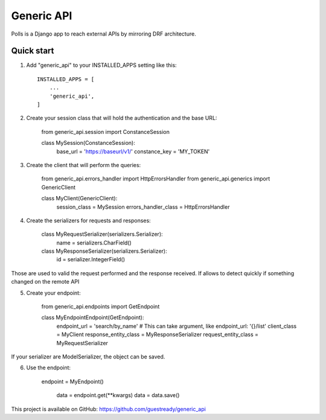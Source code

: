 ===========
Generic API
===========

Polls is a Django app to reach external APIs by mirroring DRF architecture.

Quick start
-----------

1. Add "generic_api" to your INSTALLED_APPS setting like this::

    INSTALLED_APPS = [
        ...
        'generic_api',
    ]

2. Create your session class that will hold the authentication and the base URL:

    from generic_api.session import ConstanceSession


    class MySession(ConstanceSession):
        base_url = 'https://baseurl/v1/'
        constance_key = 'MY_TOKEN'

3. Create the client that will perform the queries:

    from generic_api.errors_handler import HttpErrorsHandler
    from generic_api.generics import GenericClient


    class MyClient(GenericClient):
        session_class = MySession
        errors_handler_class = HttpErrorsHandler

4. Create the serializers for requests and responses:

    class MyRequestSerializer(serializers.Serializer):
        name = serializers.CharField()

    class MyResponseSerializer(serializers.Serializer):
        id = serializer.IntegerField()

Those are used to valid the request performed and the response received. If allows to detect quickly if something
changed on the remote API

5. Create your endpoint:

    from generic_api.endpoints import GetEndpoint

    class MyEndpointEndpoint(GetEndpoint):
        endpoint_url = 'search/by_name'  # This can take argument, like endpoint_url: '{}/list'
        client_class = MyClient
        response_entity_class = MyResponseSerializer
        request_entity_class = MyRequestSerializer

If your serializer are ModelSerializer, the object can be saved.

6. Use the endpoint:

       endpoint = MyEndpoint()

        data = endpoint.get(\*\*kwargs)
        data = data.save()


This project is available on GitHub: https://github.com/guestready/generic_api
